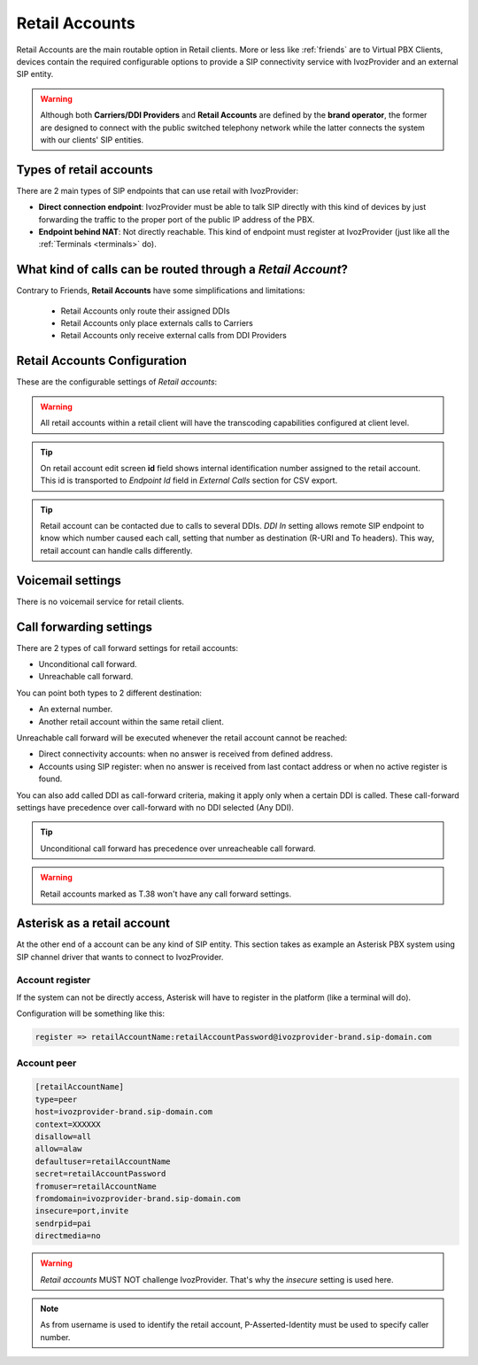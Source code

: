.. _retail_accounts:

###############
Retail Accounts
###############

Retail Accounts are the main routable option in Retail clients.
More or less like :ref:`friends` are to Virtual PBX Clients, devices
contain the required configurable options to provide a SIP connectivity
service with IvozProvider and an external SIP entity.

.. warning:: Although both **Carriers/DDI Providers** and **Retail Accounts** are defined by the
             **brand operator**, the former are designed to connect with the public switched telephony network
             while the latter connects the system with our clients' SIP entities.

Types of retail accounts
========================

There are 2 main types of SIP endpoints that can use retail with IvozProvider:

- **Direct connection endpoint**: IvozProvider must be able to talk SIP directly with
  this kind of devices by just forwarding the traffic to the proper port of
  the public IP address of the PBX.

- **Endpoint behind NAT**: Not directly reachable. This kind of endpoint must register at
  IvozProvider (just like all the :ref:`Terminals <terminals>` do).

What kind of calls can be routed through a *Retail Account*?
============================================================

Contrary to Friends, **Retail Accounts** have some simplifications and limitations:

    - Retail Accounts only route their assigned DDIs
    - Retail Accounts only place externals calls to Carriers
    - Retail Accounts only receive external calls from DDI Providers

Retail Accounts Configuration
=============================

These are the configurable settings of *Retail accounts*:

.. glossary::

    Name
        Name of the **retail account**. This name must be unique in the whole brand so 
        it's recommended to use some kind of sequential identifier. This will also be used
        in SIP messages (sent **From User**).

    Description
        Optional. Extra information for this *retail account*.

    Password
        When the *retail account* send requests, IvozProvider will authenticate it using
        this password. Like remaining SIP entities in IvozProvider (except Wholesale) **using password IS MANDATORY**.

    Direct connectivity
        If you choose 'Yes' here, you'll have to fill the protocol, address and
        port where this *retail account* can be contacted.

    Numeric transformation
        Numeric transformation set that will be applied when communicating with this device.

    Fallback Outgoing DDI
        External calls from this *retail account* will be presented with this DDI, **unless
        the source presented matches a DDI belonging to the retail client**.

    From domain
        Request from IvozProvider to this account will include this domain in
        the From header.

    DDI In
        If set to 'Yes', set destination (R-URI and To) to called DDI when calling to this endpoint. If set 'No', username
        used in Contact header of registration will be used, as specified in SIP RFC (retail account name will be used for
        endpoints with direct connectivity). Defaults to 'Yes'.

    Enable T.38 passthrough
        If set to 'yes', this SIP endpoint must be a **T.38 capable fax sender/receiver**. IvozProvider
        will act as a T.38 gateway, bridging fax-calls of a T.38 capable carrier and a T.38 capable device.

    RTP Encryption
        If set to 'yes', call won't be established unless it's possible to encryption its audio. If set to 'no',
        audio won't be encrypted.

    Multi Contact
        Same SIP credentials can be configured in multiple SIP devices. In that case, all devices ring
        simultaneously when receiving a call. Setting this toggle to 'No' limits this behaviour so that
        only latest registered SIP device rings.

.. warning:: All retail accounts within a retail client will have the transcoding capabilities configured at client level.

.. tip:: On retail account edit screen **id** field shows internal identification number assigned to the retail account.
         This id is transported to *Endpoint Id* field in *External Calls* section for CSV export.

.. tip:: Retail account can be contacted due to calls to several DDIs. *DDI In* setting allows remote SIP endpoint to
         know which number caused each call, setting that number as destination (R-URI and To headers). This way, retail
         account can handle calls differently.

Voicemail settings
==================

There is no voicemail service for retail clients.

Call forwarding settings
========================

There are 2 types of call forward settings for retail accounts:

- Unconditional call forward.

- Unreachable call forward.

You can point both types to 2 different destination:

- An external number.

- Another retail account within the same retail client.

Unreachable call forward will be executed whenever the retail account cannot be reached:

- Direct connectivity accounts: when no answer is received from defined address.

- Accounts using SIP register: when no answer is received from last contact address or when no active register is found.

You can also add called DDI as call-forward criteria, making it apply only when a certain DDI is called. These call-forward
settings have precedence over call-forward with no DDI selected (Any DDI).

.. tip:: Unconditional call forward has precedence over unreacheable call forward.

.. warning:: Retail accounts marked as T.38 won't have any call forward settings.

Asterisk as a retail account
============================

At the other end of a account can be any kind of SIP entity. This section takes
as example an Asterisk PBX system using SIP channel driver that wants to connect
to IvozProvider.

Account register
----------------

If the system can not be directly access, Asterisk will have to register in the
platform (like a terminal will do).

Configuration will be something like this:

.. code-block:: none

    register => retailAccountName:retailAccountPassword@ivozprovider-brand.sip-domain.com

Account peer
------------

.. code-block:: none

    [retailAccountName]
    type=peer
    host=ivozprovider-brand.sip-domain.com
    context=XXXXXX
    disallow=all
    allow=alaw
    defaultuser=retailAccountName
    secret=retailAccountPassword
    fromuser=retailAccountName
    fromdomain=ivozprovider-brand.sip-domain.com
    insecure=port,invite
    sendrpid=pai
    directmedia=no

.. warning:: *Retail accounts* MUST NOT challenge IvozProvider. That's
             why the *insecure* setting is used here.

.. note:: As from username is used to identify the retail account, P-Asserted-Identity must be used to specify caller number.

